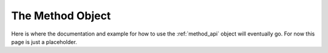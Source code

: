 .. _method_documentation:

=================
The Method Object
=================

Here is where the documentation and example for how to use the :ref:`method_api` object will
eventually go. For now this page is just a placeholder.
